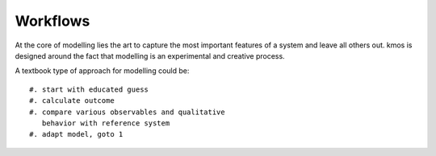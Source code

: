 Workflows
===========

At the core of modelling lies the art to capture
the most important features of a system and leave
all others out. kmos is designed around the fact
that modelling is an experimental and creative process.

A textbook type of approach for modelling could be::

  #. start with educated guess
  #. calculate outcome
  #. compare various observables and qualitative
     behavior with reference system
  #. adapt model, goto 1
